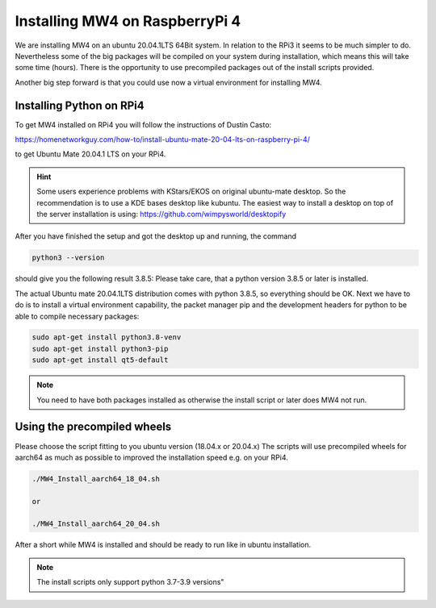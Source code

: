 Installing MW4 on RaspberryPi 4
===============================

We are installing MW4 on an ubuntu 20.04.1LTS 64Bit system. In relation to the
RPi3 it seems to be much simpler to do. Nevertheless some of the big packages will
be compiled on your system during installation, which means this will take some
time (hours). There is the opportunity to use precompiled packages out of the
install scripts provided.

Another big step forward is that you could use now a virtual environment for
installing MW4.

Installing Python on RPi4
-------------------------

To get MW4 installed on RPi4 you will follow the instructions of Dustin Casto:

https://homenetworkguy.com/how-to/install-ubuntu-mate-20-04-lts-on-raspberry-pi-4/

to get Ubuntu Mate 20.04.1 LTS on your RPi4.

.. hint::
    Some users experience problems with KStars/EKOS on original ubuntu-mate
    desktop. So the recommendation is to use a KDE bases desktop like kubuntu. The
    easiest way to install a desktop on top of the server installation is using:
    https://github.com/wimpysworld/desktopify

After you have finished the setup and got the desktop up and running, the command

.. code-block:: python

    python3 --version

should give you the following result 3.8.5: Please take care, that a python
version 3.8.5 or later is installed.

The actual Ubuntu mate 20.04.1LTS distribution comes with python 3.8.5, so
everything should be OK. Next we have to do is to install a virtual environment
capability, the packet manager pip and the development headers for python to be
able to compile necessary packages:

.. code-block:: python

    sudo apt-get install python3.8-venv
    sudo apt-get install python3-pip
    sudo apt-get install qt5-default

.. note::
    You need to have both packages installed as otherwise the install script or
    later does MW4 not run.


Using the precompiled wheels
----------------------------
Please choose the script fitting to you ubuntu version (18.04.x or 20.04.x)
The scripts will use precompiled wheels for aarch64 as much as possible to improved
the installation speed e.g. on your RPi4.

.. code-block:: python

    ./MW4_Install_aarch64_18_04.sh

    or

    ./MW4_Install_aarch64_20_04.sh

After a short while MW4 is installed and should be ready to run like in ubuntu
installation.

.. note:: The install scripts only support python 3.7-3.9 versions"

